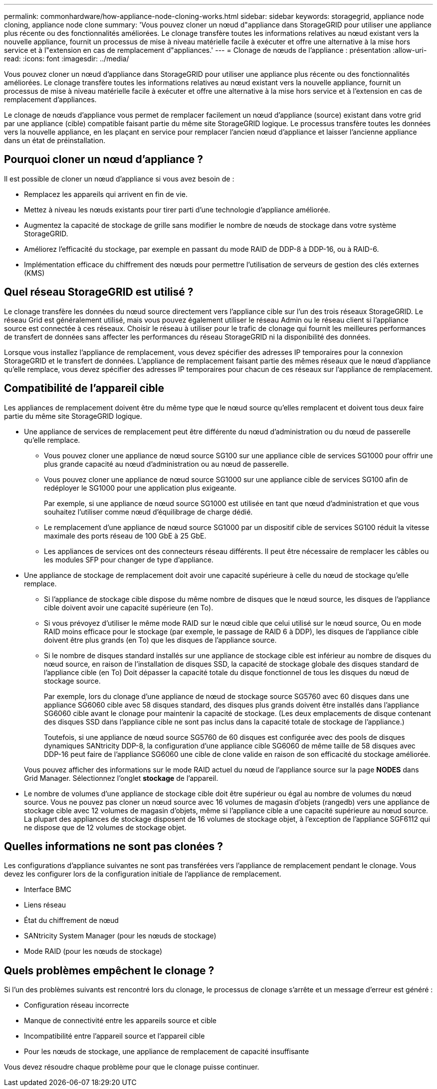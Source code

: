 ---
permalink: commonhardware/how-appliance-node-cloning-works.html 
sidebar: sidebar 
keywords: storagegrid, appliance node cloning, appliance node clone 
summary: 'Vous pouvez cloner un nœud d"appliance dans StorageGRID pour utiliser une appliance plus récente ou des fonctionnalités améliorées. Le clonage transfère toutes les informations relatives au nœud existant vers la nouvelle appliance, fournit un processus de mise à niveau matérielle facile à exécuter et offre une alternative à la mise hors service et à l"extension en cas de remplacement d"appliances.' 
---
= Clonage de nœuds de l'appliance : présentation
:allow-uri-read: 
:icons: font
:imagesdir: ../media/


[role="lead"]
Vous pouvez cloner un nœud d'appliance dans StorageGRID pour utiliser une appliance plus récente ou des fonctionnalités améliorées. Le clonage transfère toutes les informations relatives au nœud existant vers la nouvelle appliance, fournit un processus de mise à niveau matérielle facile à exécuter et offre une alternative à la mise hors service et à l'extension en cas de remplacement d'appliances.

Le clonage de nœuds d'appliance vous permet de remplacer facilement un nœud d'appliance (source) existant dans votre grid par une appliance (cible) compatible faisant partie du même site StorageGRID logique. Le processus transfère toutes les données vers la nouvelle appliance, en les plaçant en service pour remplacer l'ancien nœud d'appliance et laisser l'ancienne appliance dans un état de préinstallation.



== Pourquoi cloner un nœud d'appliance ?

Il est possible de cloner un nœud d'appliance si vous avez besoin de :

* Remplacez les appareils qui arrivent en fin de vie.
* Mettez à niveau les nœuds existants pour tirer parti d'une technologie d'appliance améliorée.
* Augmentez la capacité de stockage de grille sans modifier le nombre de nœuds de stockage dans votre système StorageGRID.
* Améliorez l'efficacité du stockage, par exemple en passant du mode RAID de DDP-8 à DDP-16, ou à RAID-6.
* Implémentation efficace du chiffrement des nœuds pour permettre l'utilisation de serveurs de gestion des clés externes (KMS)




== Quel réseau StorageGRID est utilisé ?

Le clonage transfère les données du nœud source directement vers l'appliance cible sur l'un des trois réseaux StorageGRID. Le réseau Grid est généralement utilisé, mais vous pouvez également utiliser le réseau Admin ou le réseau client si l'appliance source est connectée à ces réseaux. Choisir le réseau à utiliser pour le trafic de clonage qui fournit les meilleures performances de transfert de données sans affecter les performances du réseau StorageGRID ni la disponibilité des données.

Lorsque vous installez l'appliance de remplacement, vous devez spécifier des adresses IP temporaires pour la connexion StorageGRID et le transfert de données. L'appliance de remplacement faisant partie des mêmes réseaux que le nœud d'appliance qu'elle remplace, vous devez spécifier des adresses IP temporaires pour chacun de ces réseaux sur l'appliance de remplacement.



== Compatibilité de l'appareil cible

Les appliances de remplacement doivent être du même type que le nœud source qu'elles remplacent et doivent tous deux faire partie du même site StorageGRID logique.

* Une appliance de services de remplacement peut être différente du nœud d'administration ou du nœud de passerelle qu'elle remplace.
+
** Vous pouvez cloner une appliance de nœud source SG100 sur une appliance cible de services SG1000 pour offrir une plus grande capacité au nœud d'administration ou au nœud de passerelle.
** Vous pouvez cloner une appliance de nœud source SG1000 sur une appliance cible de services SG100 afin de redéployer le SG1000 pour une application plus exigeante.
+
Par exemple, si une appliance de nœud source SG1000 est utilisée en tant que nœud d'administration et que vous souhaitez l'utiliser comme nœud d'équilibrage de charge dédié.

** Le remplacement d'une appliance de nœud source SG1000 par un dispositif cible de services SG100 réduit la vitesse maximale des ports réseau de 100 GbE à 25 GbE.
** Les appliances de services ont des connecteurs réseau différents. Il peut être nécessaire de remplacer les câbles ou les modules SFP pour changer de type d'appliance.


* Une appliance de stockage de remplacement doit avoir une capacité supérieure à celle du nœud de stockage qu'elle remplace.
+
** Si l'appliance de stockage cible dispose du même nombre de disques que le nœud source, les disques de l'appliance cible doivent avoir une capacité supérieure (en To).
** Si vous prévoyez d'utiliser le même mode RAID sur le nœud cible que celui utilisé sur le nœud source, Ou en mode RAID moins efficace pour le stockage (par exemple, le passage de RAID 6 à DDP), les disques de l'appliance cible doivent être plus grands (en To) que les disques de l'appliance source.
** Si le nombre de disques standard installés sur une appliance de stockage cible est inférieur au nombre de disques du nœud source, en raison de l'installation de disques SSD, la capacité de stockage globale des disques standard de l'appliance cible (en To) Doit dépasser la capacité totale du disque fonctionnel de tous les disques du nœud de stockage source.
+
Par exemple, lors du clonage d'une appliance de nœud de stockage source SG5760 avec 60 disques dans une appliance SG6060 cible avec 58 disques standard, des disques plus grands doivent être installés dans l'appliance SG6060 cible avant le clonage pour maintenir la capacité de stockage. (Les deux emplacements de disque contenant des disques SSD dans l'appliance cible ne sont pas inclus dans la capacité totale de stockage de l'appliance.)

+
Toutefois, si une appliance de nœud source SG5760 de 60 disques est configurée avec des pools de disques dynamiques SANtricity DDP-8, la configuration d'une appliance cible SG6060 de même taille de 58 disques avec DDP-16 peut faire de l'appliance SG6060 une cible de clone valide en raison de son efficacité du stockage améliorée.

+
Vous pouvez afficher des informations sur le mode RAID actuel du nœud de l'appliance source sur la page *NODES* dans Grid Manager. Sélectionnez l'onglet *stockage* de l'appareil.



* Le nombre de volumes d'une appliance de stockage cible doit être supérieur ou égal au nombre de volumes du nœud source. Vous ne pouvez pas cloner un nœud source avec 16 volumes de magasin d'objets (rangedb) vers une appliance de stockage cible avec 12 volumes de magasin d'objets, même si l'appliance cible a une capacité supérieure au nœud source. La plupart des appliances de stockage disposent de 16 volumes de stockage objet, à l'exception de l'appliance SGF6112 qui ne dispose que de 12 volumes de stockage objet.




== Quelles informations ne sont pas clonées ?

Les configurations d'appliance suivantes ne sont pas transférées vers l'appliance de remplacement pendant le clonage. Vous devez les configurer lors de la configuration initiale de l'appliance de remplacement.

* Interface BMC
* Liens réseau
* État du chiffrement de nœud
* SANtricity System Manager (pour les nœuds de stockage)
* Mode RAID (pour les nœuds de stockage)




== Quels problèmes empêchent le clonage ?

Si l'un des problèmes suivants est rencontré lors du clonage, le processus de clonage s'arrête et un message d'erreur est généré :

* Configuration réseau incorrecte
* Manque de connectivité entre les appareils source et cible
* Incompatibilité entre l'appareil source et l'appareil cible
* Pour les nœuds de stockage, une appliance de remplacement de capacité insuffisante


Vous devez résoudre chaque problème pour que le clonage puisse continuer.
